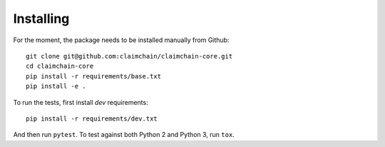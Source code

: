 ##########
Installing
##########

For the moment, the package needs to be installed manually from Github::

    git clone git@github.com:claimchain/claimchain-core.git
    cd claimchain-core
    pip install -r requirements/base.txt
    pip install -e .

To run the tests, first install `dev` requirements::

    pip install -r requirements/dev.txt

And then run ``pytest``. To test against both Python 2 and Python 3, run
``tox``.
